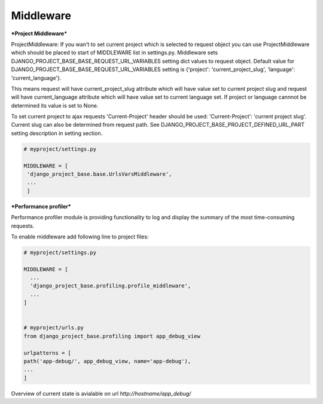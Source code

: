 Middleware
==========

***Project Middleware***

ProjectMiddleware: If you wan't to set current project which is selected to request object you can use ProjectMiddleware
which should be placed to start of MIDDLEWARE list in settings.py. Middleware sets DJANGO_PROJECT_BASE_BASE_REQUEST_URL_VARIABLES
setting dict values to request object. Default value for DJANGO_PROJECT_BASE_BASE_REQUEST_URL_VARIABLES setting is
{'project': 'current_project_slug', 'language': 'current_language'}.

This means request will have current_project_slug attribute which will have value set to current project slug and request
will have current_language attribute which will have value set to current language set. If project or language cannnot be
determined its value is set to None.

To set current project to ajax requests 'Current-Project' header should be used: 'Current-Project':
'current project slug'. Current slug can also be determined from request path. See
DJANGO_PROJECT_BASE_PROJECT_DEFINED_URL_PART setting description in setting section.

.. code-block:: python

   # myproject/settings.py

   MIDDLEWARE = [
    'django_project_base.base.UrlsVarsMiddleware',
    ...
    ]


***Performance profiler***


Performance profiler module is providing functionality to log and display the summary of the most time-consuming requests.

To enable middleware add following line to project files:

.. code-block:: python

  # myproject/settings.py

  MIDDLEWARE = [
    ...
    'django_project_base.profiling.profile_middleware',
    ...
  ]


  # myproject/urls.py
  from django_project_base.profiling import app_debug_view

  urlpatterns = [
  path('app-debug/', app_debug_view, name='app-debug'),
  ...
  ]

Overview of current state is avialable on url *http://hostname/app_debug/*
